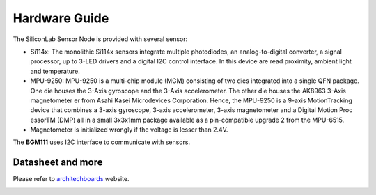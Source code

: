 .. index:: hardware

.. _hardware:

Hardware Guide
--------------

The SiliconLab Sensor Node is provided with several sensor:

- Si114x: The monolithic Si114x sensors integrate multiple photodiodes, an analog-to-digital converter, a signal processor, up to 3-LED drivers and a digital I2C control interface. In this device are read proximity, ambient light and temperature.
- MPU-9250: MPU-9250 is a multi-chip module (MCM) consisting of two dies integrated into a single QFN package. One die houses the 3-Axis gyroscope and the 3-Axis accelerometer. The other die houses the AK8963 3-Axis magnetometer er from Asahi Kasei Microdevices Corporation. Hence, the MPU-9250 is a 9-axis MotionTracking device that combines a 3-axis gyroscope, 3-axis accelerometer, 3-axis magnetometer and a Digital Motion Proc essorTM (DMP) all in a small 3x3x1mm package available as a pin-compatible upgrade 2 from the MPU-6515.
- Magnetometer is initialized wrongly if the voltage is lesser than 2.4V.

The **BGM111** uses I2C interface to communicate with sensors.

Datasheet and more
******************

Please refer to `architechboards <http://architechboards.org/>`_ website.

.. image:: _static/logo_architech.jpg

